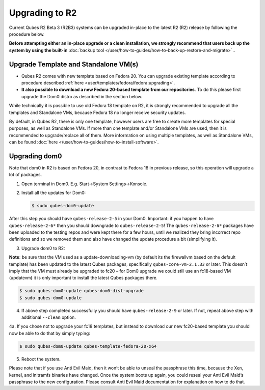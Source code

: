 ===============
Upgrading to R2
===============


Current Qubes R2 Beta 3 (R2B3) systems can be upgraded in-place to the latest R2 (R2) release by following the procedure below.

**Before attempting either an in-place upgrade or a clean installation, we strongly recommend that users back up the system by using the built-in** :doc:`backup tool </user/how-to-guides/how-to-back-up-restore-and-migrate>` **.**

Upgrade Template and Standalone VM(s)
-------------------------------------


- Qubes R2 comes with new template based on Fedora 20. You can upgrade existing template according to procedure described :ref:`here <user/templates/fedora/fedora:upgrading>`.

- **It also possible to download a new Fedora 20-based template from our repositories**. To do this please first upgrade the Dom0 distro as described in the section below.



While technically it is possible to use old Fedora 18 template on R2, it is strongly recommended to upgrade all the templates and Standalone VMs, because Fedora 18 no longer receive security updates.

By default, in Qubes R2, there is only one template, however users are free to create more templates for special purposes, as well as Standalone VMs. If more than one template and/or Standalone VMs are used, then it is recommended to upgrade/replace all of them. More information on using multiple templates, as well as Standalone VMs, can be found :doc:`here </user/how-to-guides/how-to-install-software>`.

Upgrading dom0
--------------


Note that dom0 in R2 is based on Fedora 20, in contrast to Fedora 18 in previous release, so this operation will upgrade a lot of packages.

1. Open terminal in Dom0. E.g. Start->System Settings->Konsole.

2. Install all the updates for Dom0:

   .. code:: console

         $ sudo qubes-dom0-update





After this step you should have ``qubes-release-2-5`` in your Dom0. Important: if you happen to have ``qubes-release-2-6*`` then you should downgrade to ``qubes-release-2-5``! The ``qubes-release-2-6*`` packages have been uploaded to the testing repos and were kept there for a few hours, until we realized they bring incorrect repo definitions and so we removed them and also have changed the update procedure a bit (simplifying it).

3. Upgrade dom0 to R2:





**Note:** be sure that the VM used as a update-downloading-vm (by default its the firewallvm based on the default template) has been updated to the latest Qubes packages, specifically ``qubes-core-vm-2.1.33`` or later. This doesn’t imply that the VM must already be upgraded to fc20 – for Dom0 upgrade we could still use an fc18-based VM (updatevm) it is only important to install the latest Qubes packages there.

.. code:: console

      $ sudo qubes-dom0-update qubes-dom0-dist-upgrade
      $ sudo qubes-dom0-update



4. If above step completed successfully you should have ``qubes-release-2-9`` or later. If not, repeat above step with additional ``--clean`` option.





4a. If you chose not to upgrade your fc18 templates, but instead to download our new fc20-based template you should now be able to do that by simply typing:

.. code:: console

      $ sudo qubes-dom0-update qubes-template-fedora-20-x64



5. Reboot the system.





Please note that if you use Anti Evil Maid, then it won’t be able to unseal the passphrase this time, because the Xen, kernel, and initramfs binaries have changed. Once the system boots up again, you could reseal your Anti Evil Maid’s passphrase to the new configuration. Please consult Anti Evil Maid documentation for explanation on how to do that.
